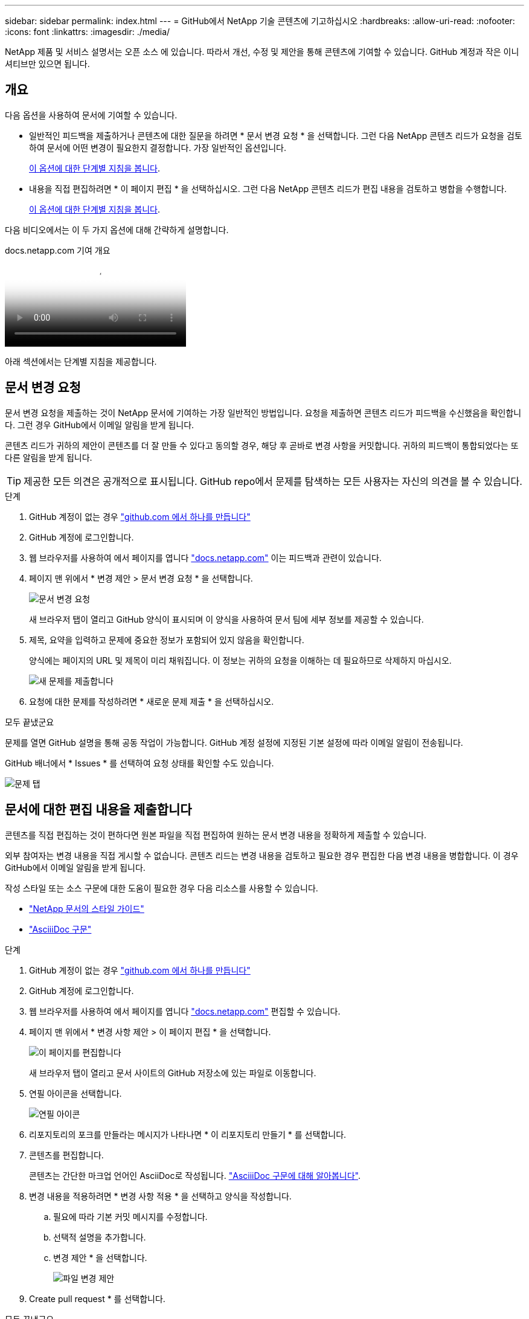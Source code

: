 ---
sidebar: sidebar 
permalink: index.html 
---
= GitHub에서 NetApp 기술 콘텐츠에 기고하십시오
:hardbreaks:
:allow-uri-read: 
:nofooter: 
:icons: font
:linkattrs: 
:imagesdir: ./media/


[role="lead"]
NetApp 제품 및 서비스 설명서는 오픈 소스 에 있습니다. 따라서 개선, 수정 및 제안을 통해 콘텐츠에 기여할 수 있습니다. GitHub 계정과 작은 이니셔티브만 있으면 됩니다.



== 개요

다음 옵션을 사용하여 문서에 기여할 수 있습니다.

* 일반적인 피드백을 제출하거나 콘텐츠에 대한 질문을 하려면 * 문서 변경 요청 * 을 선택합니다. 그런 다음 NetApp 콘텐츠 리드가 요청을 검토하여 문서에 어떤 변경이 필요한지 결정합니다. 가장 일반적인 옵션입니다.
+
<<문서 변경 요청,이 옵션에 대한 단계별 지침을 봅니다>>.

* 내용을 직접 편집하려면 * 이 페이지 편집 * 을 선택하십시오. 그런 다음 NetApp 콘텐츠 리드가 편집 내용을 검토하고 병합을 수행합니다.
+
<<문서에 대한 편집 내용을 제출합니다,이 옵션에 대한 단계별 지침을 봅니다>>.



다음 비디오에서는 이 두 가지 옵션에 대해 간략하게 설명합니다.

.docs.netapp.com 기여 개요
video::37b6207f-30cd-4517-a80a-b08a0138059b[panopto]
아래 섹션에서는 단계별 지침을 제공합니다.



== 문서 변경 요청

문서 변경 요청을 제출하는 것이 NetApp 문서에 기여하는 가장 일반적인 방법입니다. 요청을 제출하면 콘텐츠 리드가 피드백을 수신했음을 확인합니다. 그런 경우 GitHub에서 이메일 알림을 받게 됩니다.

콘텐츠 리드가 귀하의 제안이 콘텐츠를 더 잘 만들 수 있다고 동의할 경우, 해당 후 곧바로 변경 사항을 커밋합니다. 귀하의 피드백이 통합되었다는 또 다른 알림을 받게 됩니다.


TIP: 제공한 모든 의견은 공개적으로 표시됩니다. GitHub repo에서 문제를 탐색하는 모든 사용자는 자신의 의견을 볼 수 있습니다.

.단계
. GitHub 계정이 없는 경우 https://github.com/join["github.com 에서 하나를 만듭니다"^]
. GitHub 계정에 로그인합니다.
. 웹 브라우저를 사용하여 에서 페이지를 엽니다 https://docs.netapp.com["docs.netapp.com"] 이는 피드백과 관련이 있습니다.
. 페이지 맨 위에서 * 변경 제안 > 문서 변경 요청 * 을 선택합니다.
+
image:screenshot-request-doc-changes.png["문서 변경 요청"]

+
새 브라우저 탭이 열리고 GitHub 양식이 표시되며 이 양식을 사용하여 문서 팀에 세부 정보를 제공할 수 있습니다.

. 제목, 요약을 입력하고 문제에 중요한 정보가 포함되어 있지 않음을 확인합니다.
+
양식에는 페이지의 URL 및 제목이 미리 채워집니다. 이 정보는 귀하의 요청을 이해하는 데 필요하므로 삭제하지 마십시오.

+
image:screenshot-submit-new-issue.png["새 문제를 제출합니다"]

. 요청에 대한 문제를 작성하려면 * 새로운 문제 제출 * 을 선택하십시오.


.모두 끝냈군요
문제를 열면 GitHub 설명을 통해 공동 작업이 가능합니다. GitHub 계정 설정에 지정된 기본 설정에 따라 이메일 알림이 전송됩니다.

GitHub 배너에서 * Issues * 를 선택하여 요청 상태를 확인할 수도 있습니다.

image:screenshot-issues.png["문제 탭"]



== 문서에 대한 편집 내용을 제출합니다

콘텐츠를 직접 편집하는 것이 편하다면 원본 파일을 직접 편집하여 원하는 문서 변경 내용을 정확하게 제출할 수 있습니다.

외부 참여자는 변경 내용을 직접 게시할 수 없습니다. 콘텐츠 리드는 변경 내용을 검토하고 필요한 경우 편집한 다음 변경 내용을 병합합니다. 이 경우 GitHub에서 이메일 알림을 받게 됩니다.

작성 스타일 또는 소스 구문에 대한 도움이 필요한 경우 다음 리소스를 사용할 수 있습니다.

* link:style.html["NetApp 문서의 스타일 가이드"]
* link:asciidoc_syntax.html["AsciiiDoc 구문"]


.단계
. GitHub 계정이 없는 경우 https://github.com/join["github.com 에서 하나를 만듭니다"^]
. GitHub 계정에 로그인합니다.
. 웹 브라우저를 사용하여 에서 페이지를 엽니다 https://docs.netapp.com["docs.netapp.com"] 편집할 수 있습니다.
. 페이지 맨 위에서 * 변경 사항 제안 > 이 페이지 편집 * 을 선택합니다.
+
image:screenshot-edit-this-page.png["이 페이지를 편집합니다"]

+
새 브라우저 탭이 열리고 문서 사이트의 GitHub 저장소에 있는 파일로 이동합니다.

. 연필 아이콘을 선택합니다.
+
image:screenshot-pencil-icon.png["연필 아이콘"]

. 리포지토리의 포크를 만들라는 메시지가 나타나면 * 이 리포지토리 만들기 * 를 선택합니다.
. 콘텐츠를 편집합니다.
+
콘텐츠는 간단한 마크업 언어인 AsciiDoc로 작성됩니다. link:asciidoc_syntax.html["AsciiiDoc 구문에 대해 알아봅니다"].

. 변경 내용을 적용하려면 * 변경 사항 적용 * 을 선택하고 양식을 작성합니다.
+
.. 필요에 따라 기본 커밋 메시지를 수정합니다.
.. 선택적 설명을 추가합니다.
.. 변경 제안 * 을 선택합니다.
+
image:screenshot-propose-change.png["파일 변경 제안"]



. Create pull request * 를 선택합니다.


.모두 끝냈군요
변경 사항을 제안하면 해당 내용을 검토하고 필요에 따라 편집한 다음 GitHub 저장소에 변경 사항을 병합합니다.

GitHub 배너에서 * 풀 요청 * 을 선택하여 풀 요청의 상태를 볼 수 있습니다.

image:screenshot-view-pull-requests.png["요청 탭을 당깁니다"]
